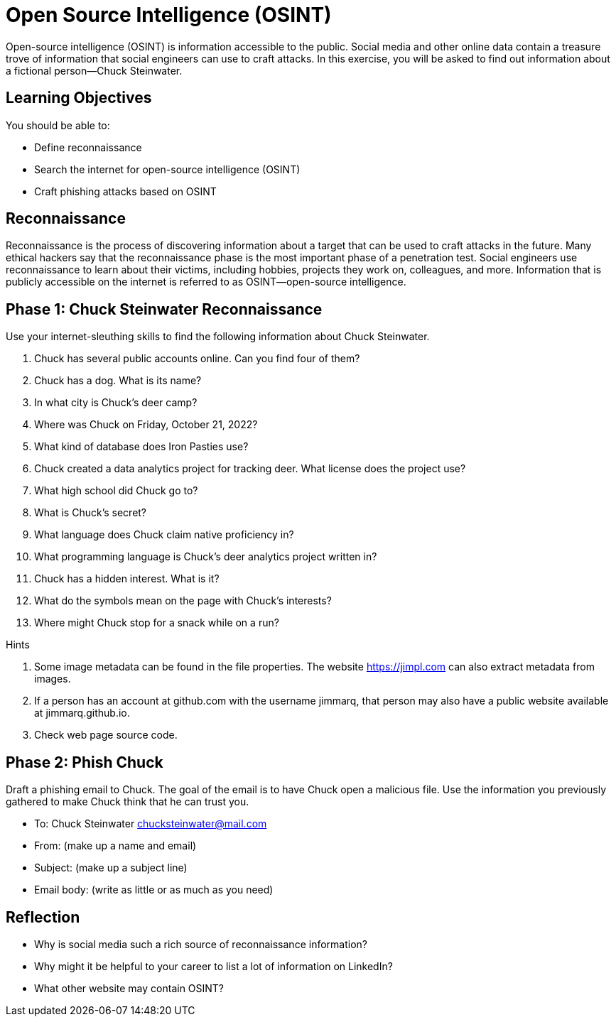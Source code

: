 = Open Source Intelligence (OSINT)

Open-source intelligence (OSINT) is information accessible to the public. Social media and other online data contain a treasure trove of information that social engineers can use to craft attacks. In this exercise, you will be asked to find out information about a fictional person--Chuck Steinwater.

== Learning Objectives

You should be able to:

* Define reconnaissance
* Search the internet for open-source intelligence (OSINT)
* Craft phishing attacks based on OSINT

== Reconnaissance

Reconnaissance is the process of discovering information about a target that can be used to craft attacks in the future. Many ethical hackers say that the reconnaissance phase is the most important phase of a penetration test. Social engineers use reconnaissance to learn about their victims, including hobbies, projects they work on, colleagues, and more. Information that is publicly accessible on the internet is referred to as OSINT--open-source intelligence.

== Phase 1: Chuck Steinwater Reconnaissance

Use your internet-sleuthing skills to find the following information about Chuck Steinwater.

. Chuck has several public accounts online. Can you find four of them?
. Chuck has a dog. What is its name?
. In what city is Chuck's deer camp?
. Where was Chuck on Friday, October 21, 2022?
. What kind of database does Iron Pasties use?
. Chuck created a data analytics project for tracking deer. What license does the project use? 
. What high school did Chuck go to?
. What is Chuck's secret?
. What language does Chuck claim native proficiency in?
. What programming language is Chuck's deer analytics project written in?
. Chuck has a hidden interest. What is it?
. What do the symbols mean on the page with Chuck's interests?
. Where might Chuck stop for a snack while on a run?

Hints

. Some image metadata can be found in the file properties. The website https://jimpl.com can also extract metadata from images.
. If a person has an account at github.com with the username jimmarq, that person may also have a public website available at jimmarq.github.io.
. Check web page source code.

== Phase 2: Phish Chuck

Draft a phishing email to Chuck. The goal of the email is to have Chuck open a malicious file. Use the information you previously gathered to make Chuck think that he can trust you.

* To: Chuck Steinwater chucksteinwater@mail.com
* From: (make up a name and email)
* Subject: (make up a subject line)
* Email body: (write as little or as much as you need)

== Reflection

* Why is social media such a rich source of reconnaissance information?
* Why might it be helpful to your career to list a lot of information on LinkedIn?
* What other website may contain OSINT?
